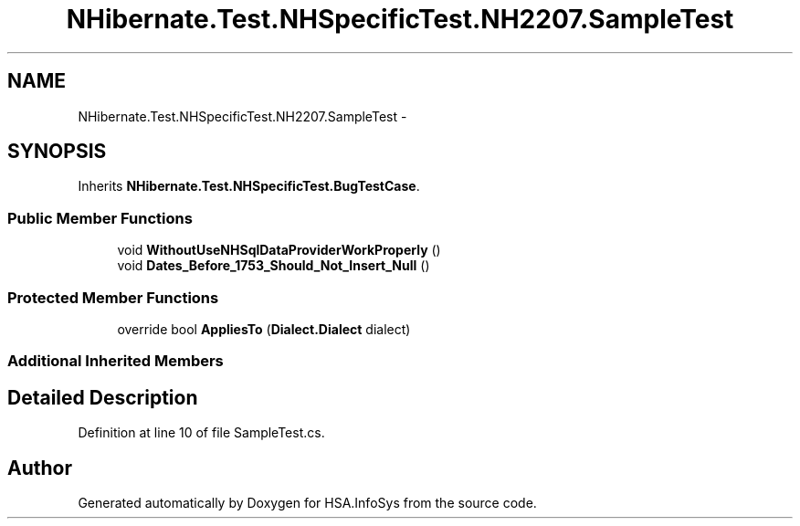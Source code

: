 .TH "NHibernate.Test.NHSpecificTest.NH2207.SampleTest" 3 "Fri Jul 5 2013" "Version 1.0" "HSA.InfoSys" \" -*- nroff -*-
.ad l
.nh
.SH NAME
NHibernate.Test.NHSpecificTest.NH2207.SampleTest \- 
.SH SYNOPSIS
.br
.PP
.PP
Inherits \fBNHibernate\&.Test\&.NHSpecificTest\&.BugTestCase\fP\&.
.SS "Public Member Functions"

.in +1c
.ti -1c
.RI "void \fBWithoutUseNHSqlDataProviderWorkProperly\fP ()"
.br
.ti -1c
.RI "void \fBDates_Before_1753_Should_Not_Insert_Null\fP ()"
.br
.in -1c
.SS "Protected Member Functions"

.in +1c
.ti -1c
.RI "override bool \fBAppliesTo\fP (\fBDialect\&.Dialect\fP dialect)"
.br
.in -1c
.SS "Additional Inherited Members"
.SH "Detailed Description"
.PP 
Definition at line 10 of file SampleTest\&.cs\&.

.SH "Author"
.PP 
Generated automatically by Doxygen for HSA\&.InfoSys from the source code\&.
